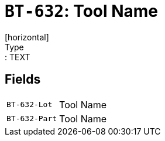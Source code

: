 = `BT-632`: Tool Name
[horizontal]
Type:: TEXT
== Fields
[horizontal]
  `BT-632-Lot`:: Tool Name
  `BT-632-Part`:: Tool Name
